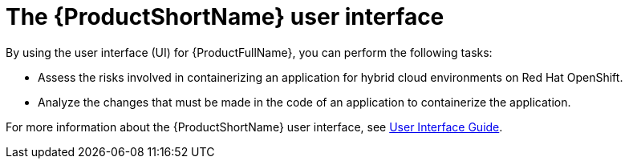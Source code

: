 :_newdoc-version: 2.18.3
:_template-generated: 2025-04-16

:_mod-docs-content-type: CONCEPT

[id="mta-user-interface_{context}"]
= The {ProductShortName} user interface

By using the user interface (UI) for {ProductFullName}, you can perform the following tasks:

* Assess the risks involved in containerizing an application for hybrid cloud environments on Red Hat OpenShift.
* Analyze the changes that must be made in the code of an application to containerize the application.

For more information about the {ProductShortName} user interface, see link:https://docs.redhat.com/en/documentation/migration_toolkit_for_applications/7.2/html/user_interface_guide/index[User Interface Guide].